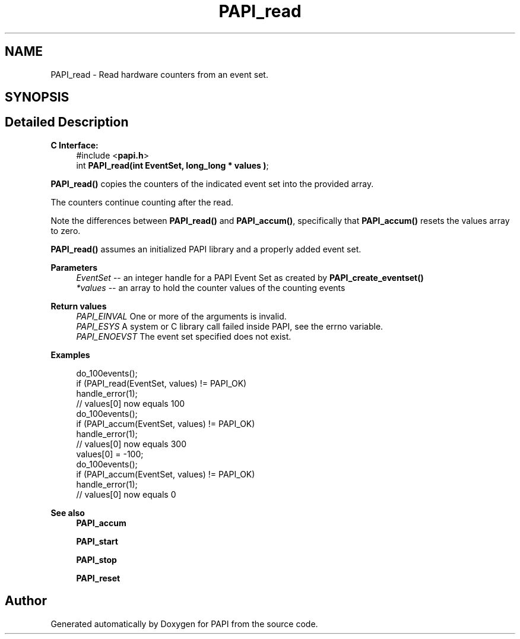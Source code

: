 .TH "PAPI_read" 3 "Fri Oct 28 2022" "Version 6.0.0.1" "PAPI" \" -*- nroff -*-
.ad l
.nh
.SH NAME
PAPI_read \- Read hardware counters from an event set\&.  

.SH SYNOPSIS
.br
.PP
.SH "Detailed Description"
.PP 

.PP
\fBC Interface:\fP
.RS 4
#include <\fBpapi\&.h\fP> 
.br
 int \fBPAPI_read(int  EventSet, long_long * values )\fP;
.RE
.PP
\fBPAPI_read()\fP copies the counters of the indicated event set into the provided array\&.
.PP
The counters continue counting after the read\&.
.PP
Note the differences between \fBPAPI_read()\fP and \fBPAPI_accum()\fP, specifically that \fBPAPI_accum()\fP resets the values array to zero\&.
.PP
\fBPAPI_read()\fP assumes an initialized PAPI library and a properly added event set\&.
.PP
\fBParameters\fP
.RS 4
\fIEventSet\fP -- an integer handle for a PAPI Event Set as created by \fBPAPI_create_eventset()\fP 
.br
\fI*values\fP -- an array to hold the counter values of the counting events
.RE
.PP
\fBReturn values\fP
.RS 4
\fIPAPI_EINVAL\fP One or more of the arguments is invalid\&. 
.br
\fIPAPI_ESYS\fP A system or C library call failed inside PAPI, see the errno variable\&. 
.br
\fIPAPI_ENOEVST\fP The event set specified does not exist\&.
.RE
.PP
\fBExamples\fP
.RS 4

.PP
.nf
do_100events();
if (PAPI_read(EventSet, values) != PAPI_OK)
   handle_error(1);
// values[0] now equals 100
do_100events();
if (PAPI_accum(EventSet, values) != PAPI_OK)
   handle_error(1);
// values[0] now equals 300
values[0] = -100;
do_100events();
if (PAPI_accum(EventSet, values) != PAPI_OK)
    handle_error(1);
// values[0] now equals 0 

.fi
.PP
.RE
.PP
\fBSee also\fP
.RS 4
\fBPAPI_accum\fP 
.PP
\fBPAPI_start\fP 
.PP
\fBPAPI_stop\fP 
.PP
\fBPAPI_reset\fP 
.RE
.PP


.SH "Author"
.PP 
Generated automatically by Doxygen for PAPI from the source code\&.
